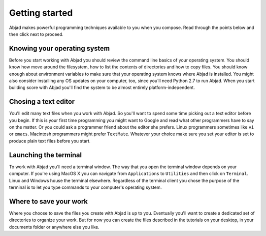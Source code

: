 Getting started
===============

Abjad makes powerful programming techniques available to you when you compose.
Read through the points below and then click next to proceed.


Knowing your operating system
-----------------------------

Before you start working with Abjad you should review the command line basics of your operating system.
You should know how move around the filesystem, how to list the contents of directories
and how to copy files.
You should know enough about environment variables to make sure that your
operating system knows where Abjad is installed.
You might also consider installing any OS updates on your computer, too, since
you'll need Python 2.7 to run Abjad.
When you start building score with Abjad you'll find the system to be almost entirely
platform-independent.


Chosing a text editor
---------------------

You'll edit many text files when you work with Abjad.
So you'll want to spend some time picking out a text editor before you begin.
If this is your first time programming you might want to Google and read
what other programmers have to say on the matter.
Or you could ask a programmer friend about the editor she prefers.
Linux programmers sometimes like ``vi`` or ``emacs``.
Macintosh programmers might prefer ``TextMate``.
Whatever your choice make sure you set your editor is set to produce plain text files
before you start.


Launching the terminal
----------------------

To work with Abjad you'll need a terminal window.
The way that you open the terminal window depends on your computer.
If you're using MacOS X you can navigate from ``Applications`` to ``Utilities``
and then click on ``Terminal``.
Linux and Windows house the terminal elsewhere.
Regardless of the terminal client you chose the purpose of the terminal is to let you 
type commands to your computer's operating system.


Where to save your work
-----------------------

Where you choose to save the files you create with Abjad is up to you.
Eventually you'll want to create a dedicated set of directories to organize your work.
But for now you can  create the files described in the tutorials 
on your desktop, in your documents folder or anywhere else you like.
